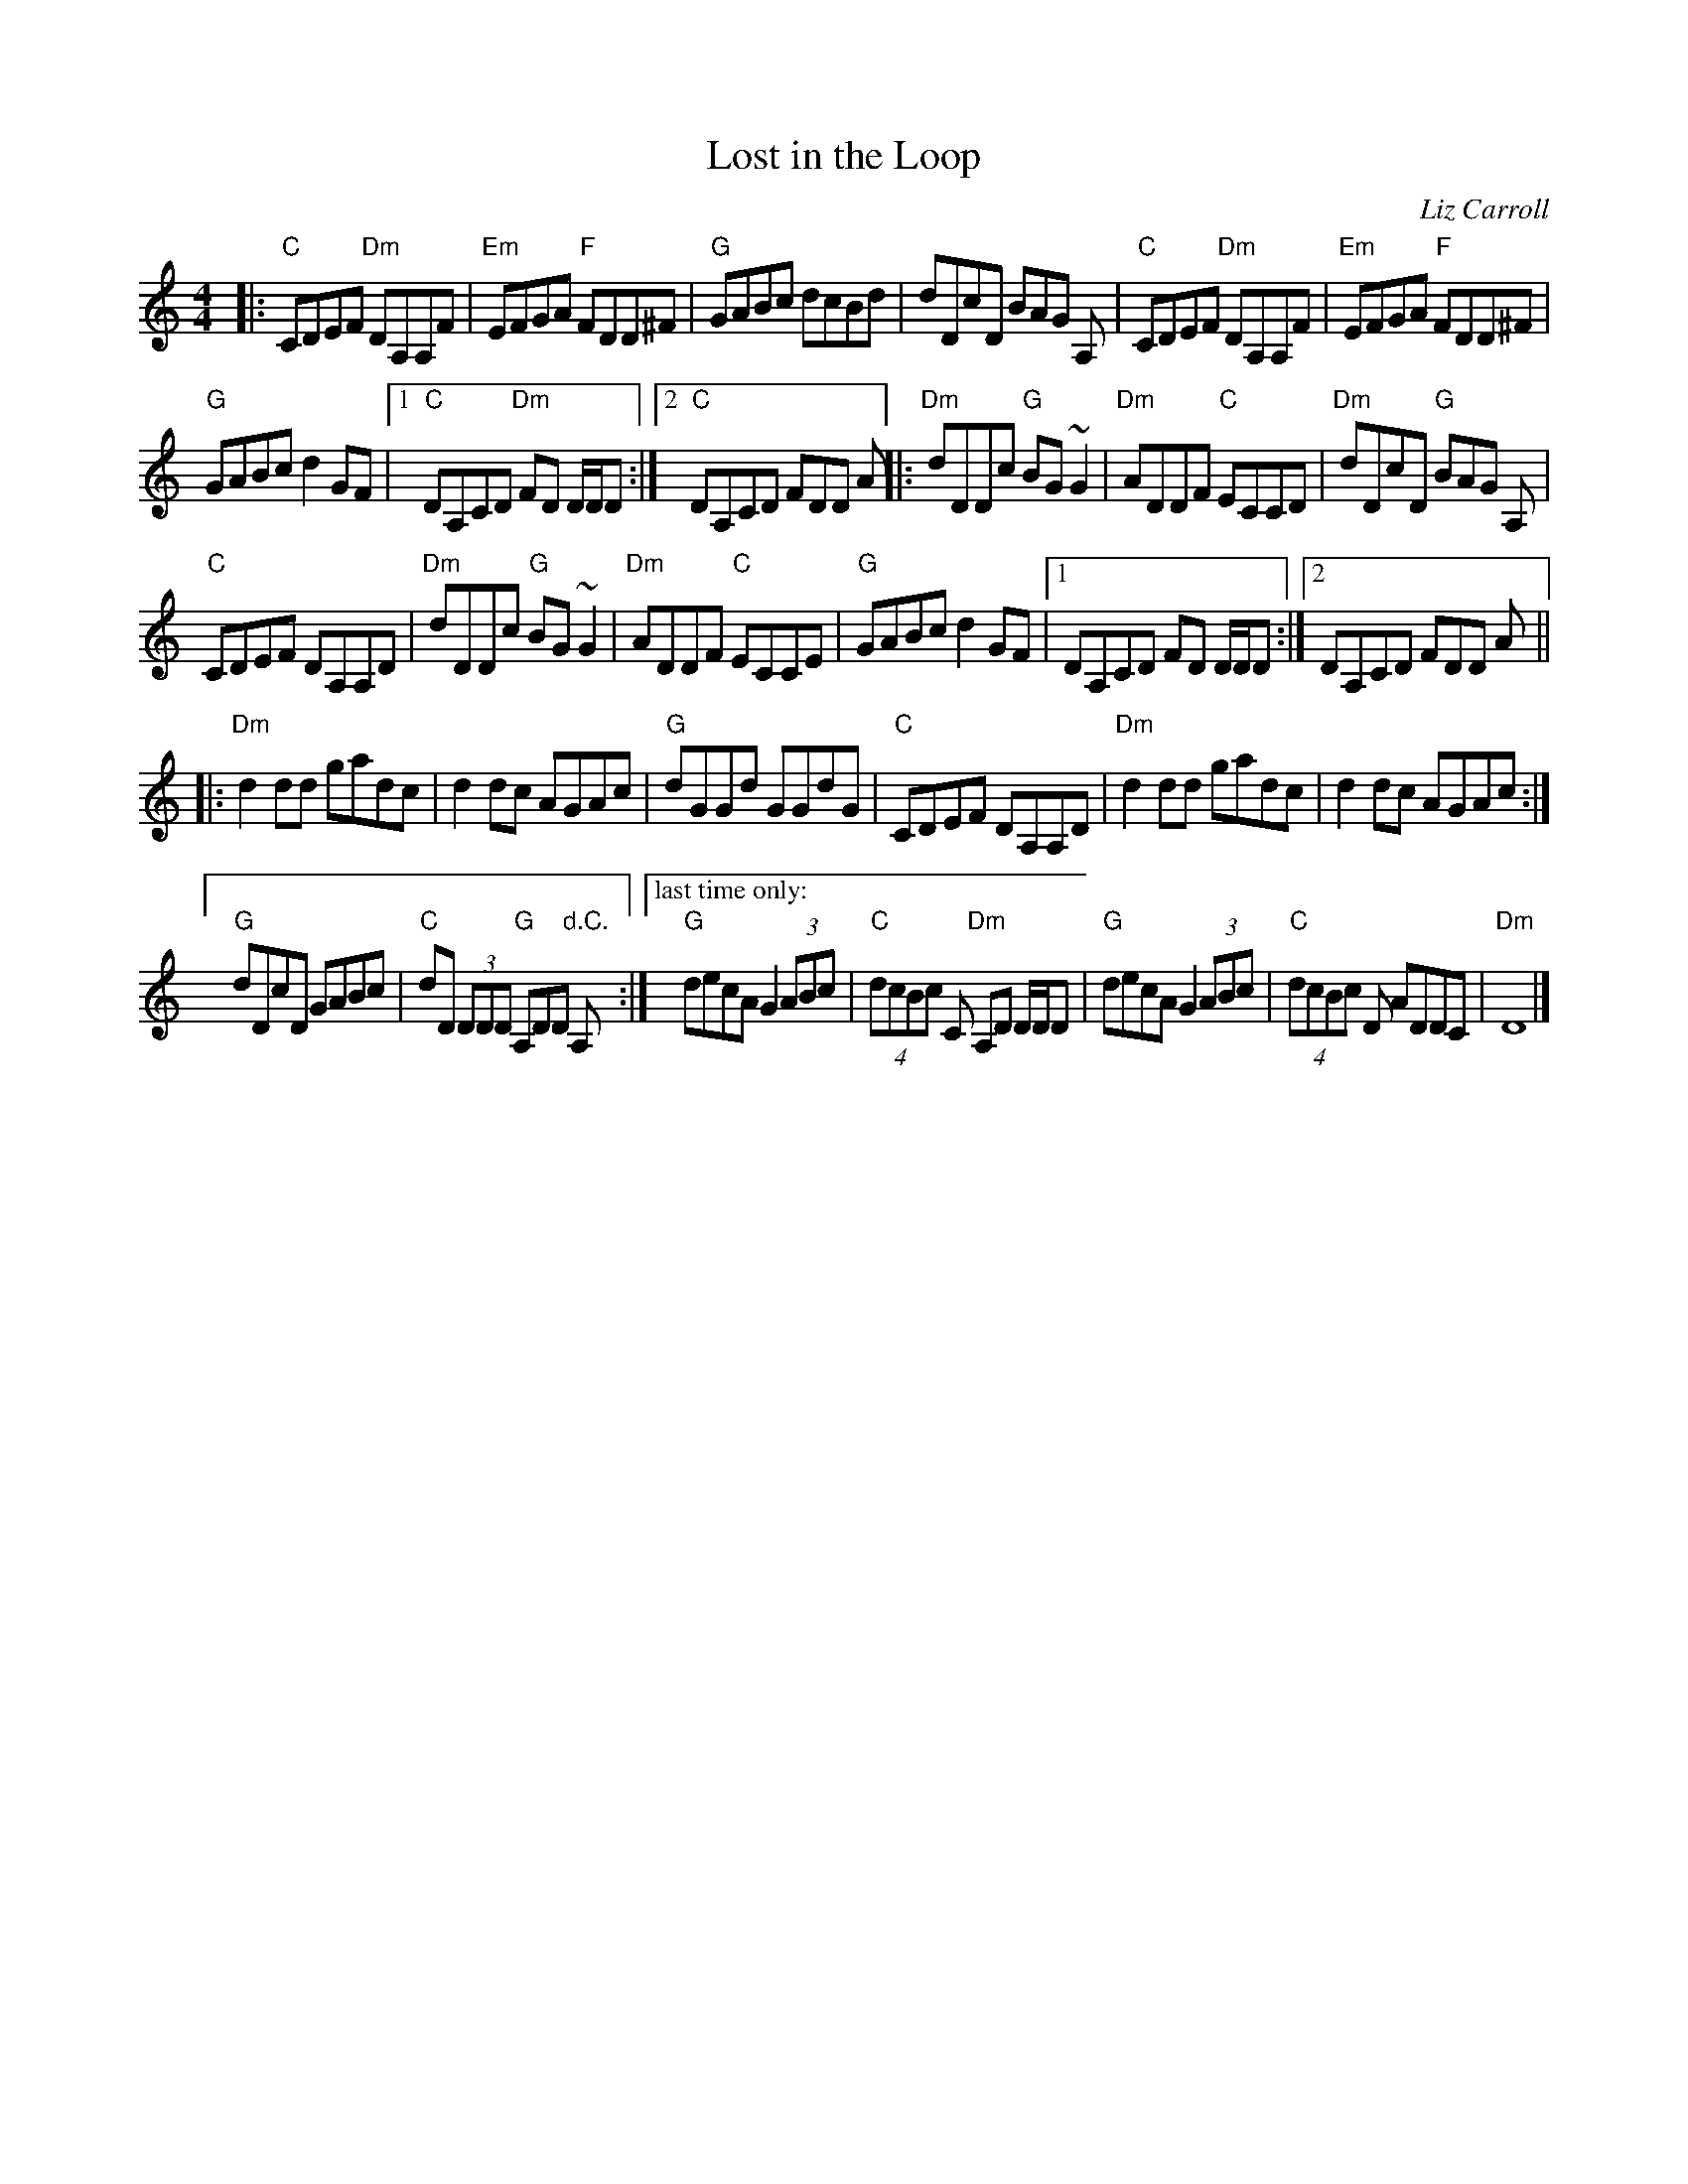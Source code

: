 X: 1
T: Lost in the Loop
C: Liz Carroll
M: 4/4
L: 1/8
F: http://blackrosetheband.googlepages.com/ABCTUNES.ABC May 2009
F: https://www.facebook.com/230562170312283/photos/a.316505681717931/3250851558283314/
K: C
|:\
"C"CDEF "Dm"DA,A,F | "Em"EFGA "F"FDD^F |\
"G"GABc dcBd | dDcD BAG A, |\
"C"CDEF "Dm"DA,A,F | "Em"EFGA "F"FDD^F |
"G"GABc d2 GF |1 "C"DA,CD "Dm"FD D/D/D :|2 "C"DA,CD FDD A ||\
|:\
"Dm"dDDc "G"BG ~G2 | "Dm"ADDF "C"ECCD |\
"Dm"dDcD "G"BAG A, |
"C"CDEF DA,A,D |\
"Dm"dDDc "G"BG ~G2 | "Dm"ADDF "C"ECCE |\
"G"GABc d2 GF |1 DA,CD FD D/D/D :|2 DA,CD FDD A ||
|:\
"Dm"d2 dd gadc | d2 dc AGAc |\
"G"dGGd GGdG | "C"CDEF DA,A,D |\
"Dm"d2 dd gadc | d2 dc AGAc :|
[" " "G"dDcD GABc | "C"dD (3DDD "G"A,DD "d.C."A, :|\
["last time only:"y\
"G"decA G2 (3ABc | "C"(4dcBc C "Dm"A,D D/D/D |\
"G"decA G2 (3ABc | "C"(4dcBc D ADDC | "Dm"D8 |]
